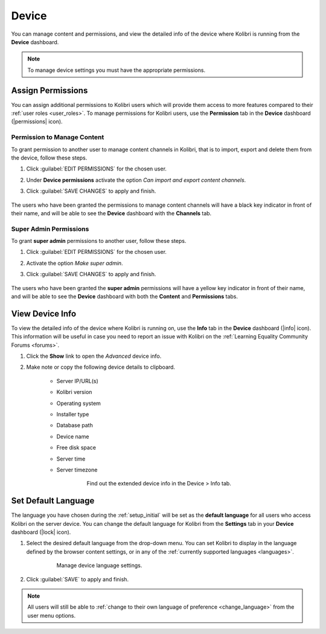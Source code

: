 .. _manage_device_ref:

Device
~~~~~~

You can manage content and permissions, and view the detailed info of the device where Kolibri is running from the **Device** dashboard.

.. note::
  To manage device settings you must have the appropriate permissions.


.. _permissions:

Assign Permissions
------------------

You can assign additional permissions to Kolibri users which will provide them access to more features compared to their :ref:`user roles <user_roles>`. To manage permissions for Kolibri users, use the **Permission** tab in the  **Device** dashboard (|permissions| icon).

	.. figure:: ../img/manage-permissions.png
	  :alt: Open the Device page and navigate to Permissions tab to see permissions for every user  

.. TO-DO (image)

Permission to Manage Content
****************************

To grant permission to another user to manage content channels in Kolibri, that is to import, export and delete them from the device, follow these steps.

#. Click :guilabel:`EDIT PERMISSIONS` for the chosen user.
#. Under **Device permissions** activate the option *Can import and export content channels*.
#. Click :guilabel:`SAVE CHANGES` to apply and finish.

	.. figure:: ../img/manage-content-permissions.png
	  :alt: Use the checkbox to grant the chosen user permissions to manage content

The users who have been granted the permissions to manage content channels will have a black key indicator in front of their name, and will be able to see the **Device** dashboard with the **Channels** tab.


Super Admin Permissions
***********************

To grant **super admin** permissions to another user, follow these steps.

#. Click :guilabel:`EDIT PERMISSIONS` for the chosen user.
#. Activate the option *Make super admin*.
#. Click :guilabel:`SAVE CHANGES` to apply and finish.

	.. figure:: ../img/coach-superuser.png
	  :alt: Use the checkbox to grant the chosen user super admin permissions

The users who have been granted the **super admin** permissions will have a yellow key indicator in front of their name, and will be able to see the **Device** dashboard with both the **Content** and **Permissions** tabs.

	.. figure:: ../img/permissions-keys.png
	  :alt: Users with additional permissions will have icon indicators in front of their username 

.. TO-DO (image)

.. _device_info:


View Device Info
----------------

To view the detailed info of the device where Kolibri is running on, use the **Info** tab in the  **Device** dashboard (|info| icon). This information will be useful in case you need to report an issue with Kolibri on the :ref:`Learning Equality Community Forums <forums>`. 

#. Click the **Show** link to open the *Advanced* device info.
#. Make note or copy the following device details to clipboard.

	* Server IP/URL(s)
	* Kolibri version
	* Operating system 
	* Installer type
	* Database path
	* Device name
	* Free disk space
	* Server time
	* Server timezone

		.. figure:: ../img/device-info.png
		  :alt: Open the Device page and navigate to the Info tab to find out the extended device info.

	  	  Find out the extended device info in the Device > Info tab.

Set Default Language
--------------------

The language you have chosen during the :ref:`setup_initial` will be set as the **default language** for all users who access Kolibri on the server device. You can change the default language for Kolibri from the **Settings** tab in your **Device** dashboard (|lock| icon).

#. Select the desired default language from the drop-down menu. You can set Kolibri to display in the language defined by the browser content settings, or in any of the :ref:`currently supported languages <languages>`.

	.. figure:: ../img/default-language.png
		:alt: Open the Device page and navigate to Settings tab to set the default language.

		Manage device language settings.


#. Click :guilabel:`SAVE` to apply and finish.

.. note::
  All users will still be able to :ref:`change to their own language of preference <change_language>` from the user menu options.